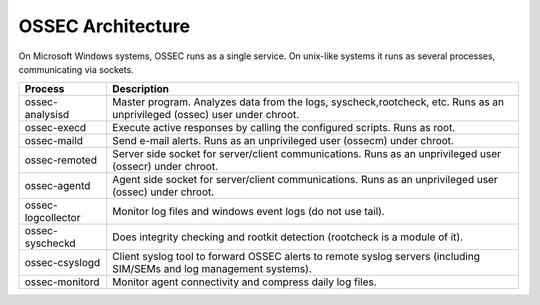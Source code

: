 .. _about_architecture:

OSSEC Architecture
==================

On Microsoft Windows systems, OSSEC runs as a single service. On unix-like systems it runs as several
processes, communicating via sockets.


+--------------------+--------------------------------------------------------------------------------+
| Process            | Description                                                                    |
+====================+================================================================================+
| ossec-analysisd    | Master program. Analyzes data from the logs, syscheck,rootcheck, etc.          |
|                    | Runs as an unprivileged (ossec) user under chroot.                             |
+--------------------+--------------------------------------------------------------------------------+
| ossec-execd        | Execute active responses by calling the configured scripts. Runs as root.      |
+--------------------+--------------------------------------------------------------------------------+
| ossec-maild        | Send e-mail alerts. Runs as an unprivileged user (ossecm) under chroot.        |
+--------------------+--------------------------------------------------------------------------------+
| ossec-remoted      | Server side socket for server/client communications.                           |
|                    | Runs as an unprivileged user (ossecr) under chroot.                            |
+--------------------+--------------------------------------------------------------------------------+
| ossec-agentd       | Agent side socket for server/client communications.                            |
|                    | Runs as an unprivileged user (ossec) under chroot.                             |
+--------------------+--------------------------------------------------------------------------------+
| ossec-logcollector | Monitor log files and windows event logs (do not use tail).                    |
+--------------------+--------------------------------------------------------------------------------+
| ossec-syscheckd    | Does integrity checking and rootkit detection (rootcheck is a module of it).   |
+--------------------+--------------------------------------------------------------------------------+
| ossec-csyslogd     | Client syslog tool to forward OSSEC alerts to remote syslog servers            |
|                    | (including SIM/SEMs and log management systems).                               |
+--------------------+--------------------------------------------------------------------------------+
| ossec-monitord     | Monitor agent connectivity and compress daily log files.                       |
+--------------------+--------------------------------------------------------------------------------+

